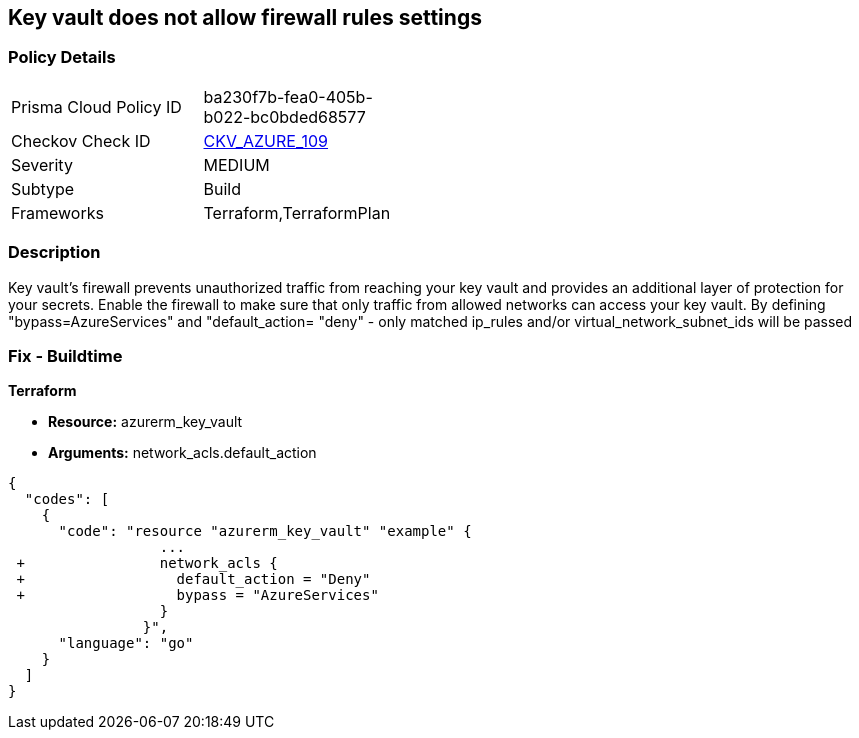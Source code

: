 == Key vault does not allow firewall rules settings
// Azure Key Vault does not allow firewall rules settings


=== Policy Details 

[width=45%]
[cols="1,1"]
|=== 
|Prisma Cloud Policy ID 
| ba230f7b-fea0-405b-b022-bc0bded68577

|Checkov Check ID 
| https://github.com/bridgecrewio/checkov/tree/master/checkov/terraform/checks/resource/azure/KeyVaultEnablesFirewallRulesSettings.py[CKV_AZURE_109]

|Severity
|MEDIUM

|Subtype
|Build

|Frameworks
|Terraform,TerraformPlan

|=== 



=== Description 


Key vault's firewall prevents unauthorized traffic from reaching your key vault and provides an additional layer of protection for your secrets.
Enable the firewall to make sure that only traffic from allowed networks can access your key vault.
By defining "bypass=AzureServices" and "default_action= "deny" - only matched ip_rules and/or virtual_network_subnet_ids will be passed

=== Fix - Buildtime


*Terraform* 


* *Resource:* azurerm_key_vault
* *Arguments:* network_acls.default_action


[source,go]
----
{
  "codes": [
    {
      "code": "resource "azurerm_key_vault" "example" {
                  ...
 +                network_acls {
 +                  default_action = "Deny"
 +                  bypass = "AzureServices" 
                  }
                }",
      "language": "go"
    }
  ]
}
----
